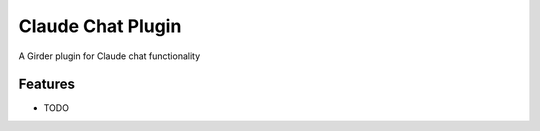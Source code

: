 ==================
Claude Chat Plugin
==================

A Girder plugin for Claude chat functionality

Features
--------

* TODO
